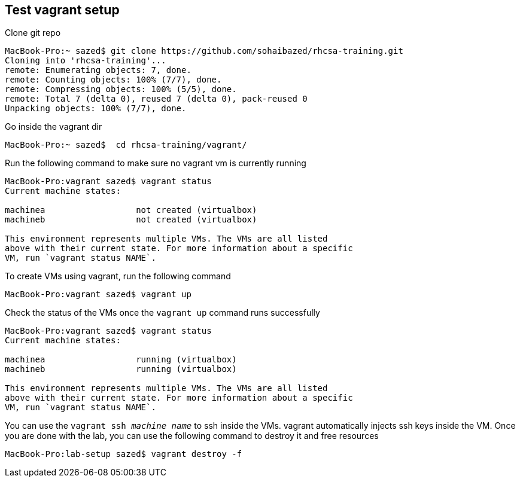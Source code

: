== Test vagrant setup

Clone git repo
```
MacBook-Pro:~ sazed$ git clone https://github.com/sohaibazed/rhcsa-training.git
Cloning into 'rhcsa-training'...
remote: Enumerating objects: 7, done.
remote: Counting objects: 100% (7/7), done.
remote: Compressing objects: 100% (5/5), done.
remote: Total 7 (delta 0), reused 7 (delta 0), pack-reused 0
Unpacking objects: 100% (7/7), done.
```

Go inside the vagrant dir
```
MacBook-Pro:~ sazed$  cd rhcsa-training/vagrant/
```

Run the following command to make sure no vagrant vm is currently running 
```
MacBook-Pro:vagrant sazed$ vagrant status
Current machine states:

machinea                  not created (virtualbox)
machineb                  not created (virtualbox)

This environment represents multiple VMs. The VMs are all listed
above with their current state. For more information about a specific
VM, run `vagrant status NAME`.
```

To create VMs using vagrant, run the following command
```
MacBook-Pro:vagrant sazed$ vagrant up
```

Check the status of the VMs once the `vagrant up` command runs successfully 
```
MacBook-Pro:vagrant sazed$ vagrant status
Current machine states:

machinea                  running (virtualbox)
machineb                  running (virtualbox)

This environment represents multiple VMs. The VMs are all listed
above with their current state. For more information about a specific
VM, run `vagrant status NAME`.
```

You can use the `vagrant ssh _machine name_` to ssh inside the VMs. vagrant automatically injects ssh keys inside the VM.
Once you are done with the lab, you can use the following command to destroy it and free resources
```
MacBook-Pro:lab-setup sazed$ vagrant destroy -f
```
